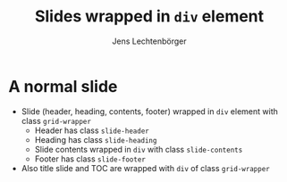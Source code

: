 # Local IspellDict: en
# SPDX-License-Identifier: GPL-3.0-or-later
# SPDX-FileCopyrightText: 2022 Jens Lechtenbörger

#+OPTIONS: toc:1 reveal_width:1400 reveal_height:1000
#+REVEAL_THEME: black
#+REVEAL_SLIDE_GRID_DIV: <div class="grid-wrapper">
#+REVEAL_SLIDE_GRID_DIV:
#+REVEAL_SLIDE_CONTAINER: <div class="slide-contents">%s</div>
#+REVEAL_SLIDE_HEADER: Header of slide
#+REVEAL_SLIDE_FOOTER: Footer of slide
#+REVEAL_HEAD_PREAMBLE: <style>
#+REVEAL_HEAD_PREAMBLE: .slide-header { grid-area: header; }
#+REVEAL_HEAD_PREAMBLE: .slide-footer { grid-area: footer; }
#+REVEAL_HEAD_PREAMBLE: .slide-heading { grid-area: heading; }
#+REVEAL_HEAD_PREAMBLE: .slide-contents { grid-area: content; }
#+REVEAL_HEAD_PREAMBLE: .grid-wrapper { display: grid; grid-template-areas: "header" "heading" "content" "footer"; grid-template-rows: auto auto 1fr auto; }
#+REVEAL_HEAD_PREAMBLE: </style>

#+Title: Slides wrapped in ~div~ element
#+Author: Jens Lechtenbörger

* A normal slide
  :PROPERTIES:
  :html_headline_class: slide-heading
  :END:

  - Slide (header, heading, contents, footer) wrapped in
    ~div~ element with class ~grid-wrapper~
    - Header has class ~slide-header~
    - Heading has class ~slide-heading~
    - Slide contents wrapped in ~div~ with class ~slide-contents~
    - Footer has class ~slide-footer~
  - Also title slide and TOC are wrapped with ~div~ of class ~grid-wrapper~
